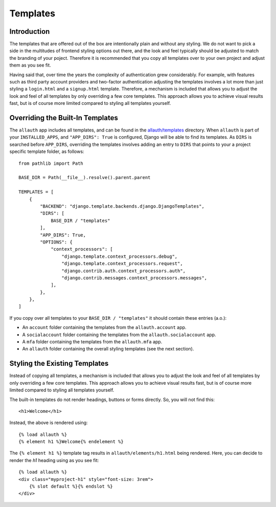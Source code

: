 Templates
=========

Introduction
------------

The templates that are offered out of the box are intentionally plain and
without any styling. We do not want to pick a side in the multitudes of frontend
styling options out there, and the look and feel typically should be adjusted to
match the branding of your poject. Therefore it is recommended that you copy all
templates over to your own project and adjust them as you see fit.

Having said that, over time the years the complexity of authentication grew
considerably. For example, with features such as third party account providers
and two-factor authentication adjusting the templates involves a lot more than
just styling a ``login.html`` and a ``signup.html`` template. Therefore, a
mechanism is included that allows you to adjust the look and feel of all
templates by only overriding a few core templates.  This approach allows you to
achieve visual results fast, but is of course more limited compared to styling
all templates yourself.


Overriding the Built-In Templates
--------------------------------

The ``allauth`` app includes all templates, and can be found in the
`allauth/templates
<https://github.com/pennersr/django-allauth/tree/main/allauth/templates>`__
directory. When ``allauth`` is part of your ``INSTALLED_APPS``, and
``"APP_DIRS": True`` is configured, Django will be able to find its templates.
As ``DIRS`` is searched before ``APP_DIRS``, overriding the templates involves
adding an entry to ``DIRS`` that points to your a project specific template
folder, as follows::

    from pathlib import Path

    BASE_DIR = Path(__file__).resolve().parent.parent

    TEMPLATES = [
        {
            "BACKEND": "django.template.backends.django.DjangoTemplates",
            "DIRS": [
                BASE_DIR / "templates"
            ],
            "APP_DIRS": True,
            "OPTIONS": {
                "context_processors": [
                    "django.template.context_processors.debug",
                    "django.template.context_processors.request",
                    "django.contrib.auth.context_processors.auth",
                    "django.contrib.messages.context_processors.messages",
                ],
            },
        },
    ]

If you copy over all templates to your ``BASE_DIR / "templates"`` it should
contain these entries (a.o.):

- An ``account`` folder containing the templates from the ``allauth.account`` app.
- A ``socialaccount`` folder containing the templates from the ``allauth.socialaccount`` app.
- A ``mfa`` folder containing the templates from the ``allauth.mfa`` app.
- An ``allauth`` folder containing the overall styling templates (see the next section).


Styling the Existing Templates
------------------------------

Instead of copying all templates, a mechanism is included that allows you to
adjust the look and feel of all templates by only overriding a few core
templates.  This approach allows you to achieve visual results fast, but is of
course more limited compared to styling all templates yourself.

The built-in templates do not render headings, buttons or forms directly. So, you will not find this::

  <h1>Welcome</h1>

Instead, the above is rendered using::

  {% load allauth %}
  {% element h1 %}Welcome{% endelement %}

The ``{% element h1 %}`` template tag results in ``allauth/elements/h1.html`` being rendered. Here, you can decide to render the `h1` heading using as you see fit::

  {% load allauth %}
  <div class="myproject-h1" style="font-size: 3rem">
      {% slot default %}{% endslot %}
  </div>
